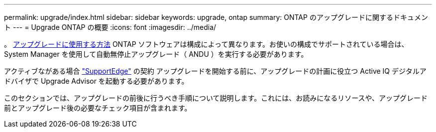 ---
permalink: upgrade/index.html 
sidebar: sidebar 
keywords: upgrade, ontap 
summary: ONTAP のアップグレードに関するドキュメント 
---
= Upgrade ONTAP の概要
:icons: font
:imagesdir: ../media/


。 xref:concept_upgrade_methods.html[アップグレードに使用する方法] ONTAP ソフトウェアは構成によって異なります。お使いの構成でサポートされている場合は、 System Manager を使用して自動無停止アップグレード（ ANDU ）を実行する必要があります。

アクティブながある場合 link:https://www.netapp.com/us/services/support-edge.aspx["SupportEdge"] の契約 アップグレードを開始する前に、アップグレードの計画に役立つ Active IQ デジタルアドバイザで Upgrade Advisor を起動する必要があります。

このセクションでは、アップグレードの前後に行うべき手順について説明します。これには、お読みになるリソースや、アップグレード前とアップグレード後の必要なチェック項目が含まれます。

